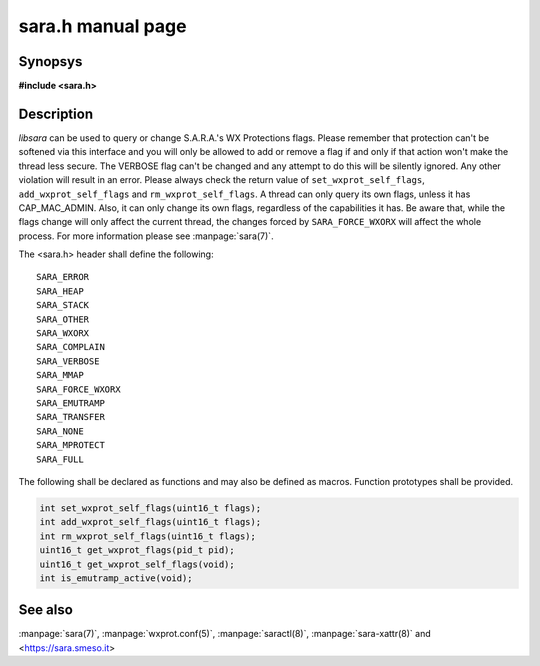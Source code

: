 sara.h manual page
==================

Synopsys
--------
**#include <sara.h>**

Description
-----------
*libsara* can be used to query or change S.A.R.A.'s WX Protections flags.
Please remember that protection can't be softened via this interface and
you will only be allowed to add or remove a flag if and only if that action
won't make the thread less secure.
The VERBOSE flag can't be changed and any attempt to do this will be silently
ignored. Any other violation will result in an error.
Please always check the return value of ``set_wxprot_self_flags``,
``add_wxprot_self_flags`` and ``rm_wxprot_self_flags``.
A thread can only query its own flags, unless it has CAP_MAC_ADMIN.
Also, it can only change its own flags, regardless of the capabilities it has.
Be aware that, while the flags change will only affect the current thread,
the changes forced by ``SARA_FORCE_WXORX`` will affect the whole process.
For more information please see :manpage:`sara(7)`.

The <sara.h> header shall define the following::

	SARA_ERROR
	SARA_HEAP
	SARA_STACK
	SARA_OTHER
	SARA_WXORX
	SARA_COMPLAIN
	SARA_VERBOSE
	SARA_MMAP
	SARA_FORCE_WXORX
	SARA_EMUTRAMP
	SARA_TRANSFER
	SARA_NONE
	SARA_MPROTECT
	SARA_FULL

The following shall be declared as functions and may also be defined
as macros. Function prototypes shall be provided.

.. code-block:: c

	int set_wxprot_self_flags(uint16_t flags);
	int add_wxprot_self_flags(uint16_t flags);
	int rm_wxprot_self_flags(uint16_t flags);
	uint16_t get_wxprot_flags(pid_t pid);
	uint16_t get_wxprot_self_flags(void);
	int is_emutramp_active(void);

See also
--------

:manpage:`sara(7)`, :manpage:`wxprot.conf(5)`, :manpage:`saractl(8)`,
:manpage:`sara-xattr(8)` and <https://sara.smeso.it>
